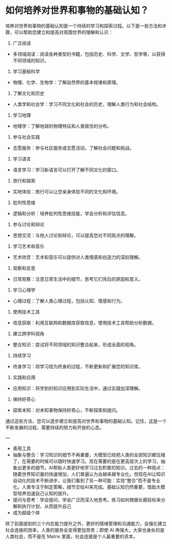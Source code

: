 * 如何培养对世界和事物的基础认知？

培养对世界和事物的基础认知是一个持续的学习和探索过程。以下是一些方法和步骤，可以帮助您建立和提高对周围世界的理解和认识：

1. 广泛阅读

- 多领域阅读：阅读各种类型的书籍，包括历史、科学、文学、哲学等，以获得不同领域的知识。

2. 学习基础科学

- 物理、化学、生物学：了解自然界的基本规律和原理。

3. 了解文化和历史

- 人类学和社会学：学习不同文化和社会的历史，理解人类行为和社会结构。

4. 学习地理

- 地理学：了解地球的物理特征和人类居住的分布。

5. 参与社会实践

- 志愿服务：参与社区服务或志愿活动，了解社会问题和挑战。

6. 学习语言

- 语言学习：学习新语言可以打开了解不同文化的窗口。

7. 旅行和探索

- 实地体验：旅行可以让您亲身体验不同的文化和环境。

8. 批判性思维

- 逻辑和分析：培养批判性思维技能，学会分析和评估信息。

9. 参与讨论和辩论

- 思想交流：与他人讨论和辩论，可以提高您对不同观点的理解。

10. 学习艺术和音乐

- 艺术欣赏：艺术和音乐可以提供对人类情感和创造力的深刻理解。

11. 观察和反思

- 日常观察：注意日常生活中的细节，思考它们背后的原因和意义。

12. 学习心理学

- 心理过程：了解人类心理过程，包括认知、情感和行为。

13. 使用技术工具

- 信息获取：利用互联网和数据库获取信息，使用技术工具帮助分析数据。

14. 建立跨学科视角

- 整合知识：尝试将不同领域的知识整合起来，形成全面的视角。

15. 持续学习

- 终身学习：将学习视为终身的过程，不断更新和扩展您的知识库。

16. 实践和应用

- 应用知识：将学到的知识应用到实际生活中，通过实践加深理解。

17. 保持好奇心

- 探索未知：对未知事物保持好奇心，不断探索和提问。

通过这些方法，您可以逐步建立和提高对世界和事物的基础认知。记住，这是一个不断发展的过程，需要持续的努力和开放的心态。

---

- 善用工具
- 抽象与整合：学习知识的细节不再重要，大模型已经把人类的全部知识都压缩了，在需要的时候可以随时快速学习。现在需要的是在更高层次上的学习，抽象出更多的细节。AI帮助人类更好地学习过去积累的知识。过去的一种观点：随着世界知识量的快速增加，人们普遍认为会越来越专业化。但现在AI让知识自动化的技术不断进步，让我们看到了另一种可能：实现“整合”而不是专业化。人类专注于制定策略，细节交给AI来完成。基础认知仍然重要，借助大模型培养加速自己认知的提升。
- 提问与思考：学会提问、学会广泛而深入地思考。练习如何根据长期目标来分解和执行计划，从而提升自己
- 成为超级个体

除了前面提到的三个内在能力提升之外，更好的情绪管理和沟通能力，会强化建立社会连接的效率，人类的服务会变得更加昂贵；即使 AI 再强大，大家也身处的是人类社会，而不是在 Matrix 里面，社会连接是个人最重要的资本。

